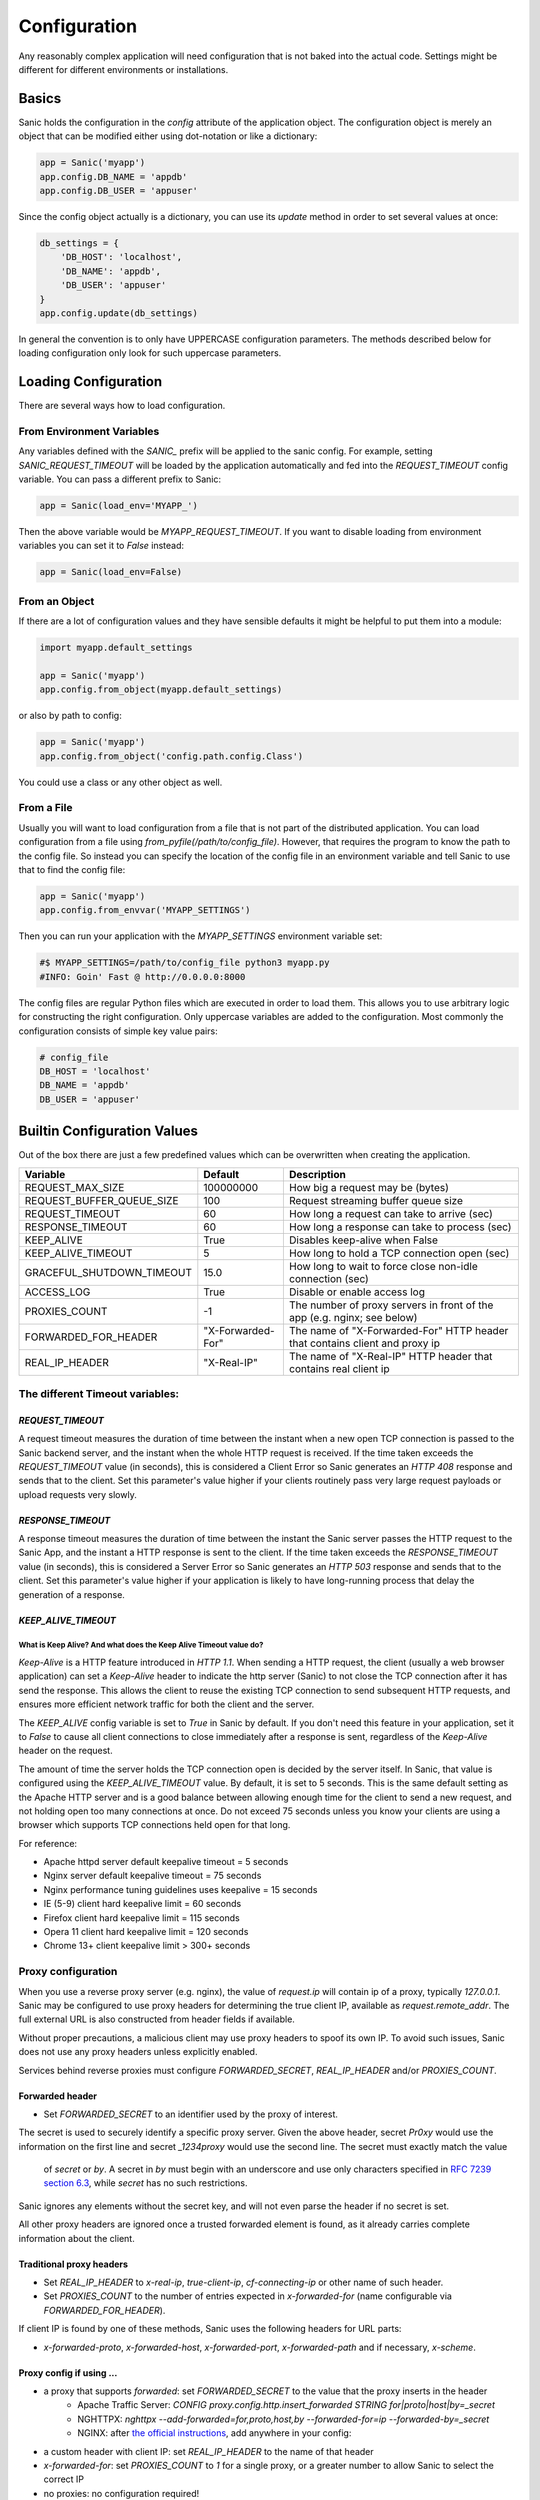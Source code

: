 Configuration
=============

Any reasonably complex application will need configuration that is not baked into the actual code. Settings might be different for different environments or installations.

Basics
------

Sanic holds the configuration in the `config` attribute of the application object. The configuration object is merely an object that can be modified either using dot-notation or like a dictionary:

.. code-block:: python

    app = Sanic('myapp')
    app.config.DB_NAME = 'appdb'
    app.config.DB_USER = 'appuser'

Since the config object actually is a dictionary, you can use its `update` method in order to set several values at once:

.. code-block:: python

    db_settings = {
        'DB_HOST': 'localhost',
        'DB_NAME': 'appdb',
        'DB_USER': 'appuser'
    }
    app.config.update(db_settings)

In general the convention is to only have UPPERCASE configuration parameters. The methods described below for loading configuration only look for such uppercase parameters.

Loading Configuration
---------------------

There are several ways how to load configuration.

From Environment Variables
~~~~~~~~~~~~~~~~~~~~~~~~~~

Any variables defined with the `SANIC_` prefix will be applied to the sanic config. For example, setting `SANIC_REQUEST_TIMEOUT` will be loaded by the application automatically and fed into the `REQUEST_TIMEOUT` config variable. You can pass a different prefix to Sanic:

.. code-block:: python

    app = Sanic(load_env='MYAPP_')

Then the above variable would be `MYAPP_REQUEST_TIMEOUT`. If you want to disable loading from environment variables you can set it to `False` instead:

.. code-block:: python

    app = Sanic(load_env=False)

From an Object
~~~~~~~~~~~~~~

If there are a lot of configuration values and they have sensible defaults it might be helpful to put them into a module:

.. code-block:: python

    import myapp.default_settings

    app = Sanic('myapp')
    app.config.from_object(myapp.default_settings)

or also by path to config:

.. code-block:: python

    app = Sanic('myapp')
    app.config.from_object('config.path.config.Class')

You could use a class or any other object as well.

From a File
~~~~~~~~~~~

Usually you will want to load configuration from a file that is not part of the distributed application. You can load configuration from a file using `from_pyfile(/path/to/config_file)`. However, that requires the program to know the path to the config file. So instead you can specify the location of the config file in an environment variable and tell Sanic to use that to find the config file:

.. code-block:: python

    app = Sanic('myapp')
    app.config.from_envvar('MYAPP_SETTINGS')

Then you can run your application with the `MYAPP_SETTINGS` environment variable set:

.. code-block:: python

    #$ MYAPP_SETTINGS=/path/to/config_file python3 myapp.py
    #INFO: Goin' Fast @ http://0.0.0.0:8000


The config files are regular Python files which are executed in order to load them. This allows you to use arbitrary logic for constructing the right configuration. Only uppercase variables are added to the configuration. Most commonly the configuration consists of simple key value pairs:

.. code-block:: python

    # config_file
    DB_HOST = 'localhost'
    DB_NAME = 'appdb'
    DB_USER = 'appuser'

Builtin Configuration Values
----------------------------

Out of the box there are just a few predefined values which can be overwritten when creating the application.

+---------------------------+-------------------+-----------------------------------------------------------------------------+
| Variable                  | Default           | Description                                                                 |
+===========================+===================+=============================================================================+
| REQUEST_MAX_SIZE          | 100000000         | How big a request may be (bytes)                                            |
+---------------------------+-------------------+-----------------------------------------------------------------------------+
| REQUEST_BUFFER_QUEUE_SIZE | 100               | Request streaming buffer queue size                                         |
+---------------------------+-------------------+-----------------------------------------------------------------------------+
| REQUEST_TIMEOUT           | 60                | How long a request can take to arrive (sec)                                 |
+---------------------------+-------------------+-----------------------------------------------------------------------------+
| RESPONSE_TIMEOUT          | 60                | How long a response can take to process (sec)                               |
+---------------------------+-------------------+-----------------------------------------------------------------------------+
| KEEP_ALIVE                | True              | Disables keep-alive when False                                              |
+---------------------------+-------------------+-----------------------------------------------------------------------------+
| KEEP_ALIVE_TIMEOUT        | 5                 | How long to hold a TCP connection open (sec)                                |
+---------------------------+-------------------+-----------------------------------------------------------------------------+
| GRACEFUL_SHUTDOWN_TIMEOUT | 15.0              | How long to wait to force close non-idle connection (sec)                   |
+---------------------------+-------------------+-----------------------------------------------------------------------------+
| ACCESS_LOG                | True              | Disable or enable access log                                                |
+---------------------------+-------------------+-----------------------------------------------------------------------------+
| PROXIES_COUNT             | -1                | The number of proxy servers in front of the app (e.g. nginx; see below)     |
+---------------------------+-------------------+-----------------------------------------------------------------------------+
| FORWARDED_FOR_HEADER      | "X-Forwarded-For" | The name of "X-Forwarded-For" HTTP header that contains client and proxy ip |
+---------------------------+-------------------+-----------------------------------------------------------------------------+
| REAL_IP_HEADER            | "X-Real-IP"       | The name of "X-Real-IP" HTTP header that contains real client ip            |
+---------------------------+-------------------+-----------------------------------------------------------------------------+

The different Timeout variables:
~~~~~~~~~~~~~~~~~~~~~~~~~~~~~~~~

`REQUEST_TIMEOUT`
#################

A request timeout measures the duration of time between the instant when a new open TCP connection is passed to the
Sanic backend server, and the instant when the whole HTTP request is received. If the time taken exceeds the
`REQUEST_TIMEOUT` value (in seconds), this is considered a Client Error so Sanic generates an `HTTP 408` response
and sends that to the client. Set this parameter's value higher if your clients routinely pass very large request payloads
or upload requests very slowly.

`RESPONSE_TIMEOUT`
##################

A response timeout measures the duration of time between the instant the Sanic server passes the HTTP request to the
Sanic App, and the instant a HTTP response is sent to the client. If the time taken exceeds the `RESPONSE_TIMEOUT`
value (in seconds), this is considered a Server Error so Sanic generates an `HTTP 503` response and sends that to the
client. Set this parameter's value higher if your application is likely to have long-running process that delay the
generation of a response.

`KEEP_ALIVE_TIMEOUT`
####################

What is Keep Alive? And what does the Keep Alive Timeout value do?
******************************************************************

`Keep-Alive` is a HTTP feature introduced in `HTTP 1.1`. When sending a HTTP request, the client (usually a web browser application)
can set a `Keep-Alive` header to indicate the http server (Sanic) to not close the TCP connection after it has send the response.
This allows the client to reuse the existing TCP connection to send subsequent HTTP requests, and ensures more efficient
network traffic for both the client and the server.

The `KEEP_ALIVE` config variable is set to `True` in Sanic by default. If you don't need this feature in your application,
set it to `False` to cause all client connections to close immediately after a response is sent, regardless of
the `Keep-Alive` header on the request.

The amount of time the server holds the TCP connection open is decided by the server itself.
In Sanic, that value is configured using the `KEEP_ALIVE_TIMEOUT` value. By default, it is set to 5 seconds.
This is the same default setting as the Apache HTTP server and is a good balance between allowing enough time for
the client to send a new request, and not holding open too many connections at once. Do not exceed 75 seconds unless
you know your clients are using a browser which supports TCP connections held open for that long.

For reference:

* Apache httpd server default keepalive timeout = 5 seconds
* Nginx server default keepalive timeout = 75 seconds
* Nginx performance tuning guidelines uses keepalive = 15 seconds
* IE (5-9) client hard keepalive limit = 60 seconds
* Firefox client hard keepalive limit = 115 seconds
* Opera 11 client hard keepalive limit = 120 seconds
* Chrome 13+ client keepalive limit > 300+ seconds


Proxy configuration
~~~~~~~~~~~~~~~~~~~

When you use a reverse proxy server (e.g. nginx), the value of `request.ip` will contain ip of a proxy,
typically `127.0.0.1`. Sanic may be configured to use proxy headers for determining the true client IP,
available as `request.remote_addr`. The full external URL is also constructed from header fields if available.

Without proper precautions, a malicious client may use proxy headers to spoof its own IP. To avoid such issues, Sanic does not use any proxy headers unless explicitly enabled.

Services behind reverse proxies must configure `FORWARDED_SECRET`, `REAL_IP_HEADER` and/or `PROXIES_COUNT`.

Forwarded header
################

.. Forwarded: for="1.2.3.4"; proto="https"; host="yoursite.com"; secret="Pr0xy", for="10.0.0.1"; proto="http"; host="proxy.internal"; by="_1234proxy"

* Set `FORWARDED_SECRET` to an identifier used by the proxy of interest.

The secret is used to securely identify a specific proxy server. Given the above header, secret `Pr0xy` would use the
information on the first line and secret `_1234proxy` would use the second line. The secret must exactly match the value
 of `secret` or `by`. A secret in `by` must begin with an underscore and use only characters specified in
 `RFC 7239 section 6.3 <https://tools.ietf.org/html/rfc7239#section-6.3>`_, while `secret` has no such restrictions.

Sanic ignores any elements without the secret key, and will not even parse the header if no secret is set.

All other proxy headers are ignored once a trusted forwarded element is found, as it already carries complete information about the client.

Traditional proxy headers
#########################

..  X-Real-IP: 1.2.3.4
    X-Forwarded-For: 1.2.3.4, 10.0.0.1
    X-Forwarded-Proto: https
    X-Forwarded-Host: yoursite.com


* Set `REAL_IP_HEADER` to `x-real-ip`, `true-client-ip`, `cf-connecting-ip` or other name of such header.
* Set `PROXIES_COUNT` to the number of entries expected in `x-forwarded-for` (name configurable via `FORWARDED_FOR_HEADER`).

If client IP is found by one of these methods, Sanic uses the following headers for URL parts:

* `x-forwarded-proto`, `x-forwarded-host`, `x-forwarded-port`, `x-forwarded-path` and if necessary, `x-scheme`.

Proxy config if using ...
#########################

* a proxy that supports `forwarded`: set `FORWARDED_SECRET` to the value that the proxy inserts in the header
    * Apache Traffic Server: `CONFIG proxy.config.http.insert_forwarded STRING for|proto|host|by=_secret`
    * NGHTTPX: `nghttpx --add-forwarded=for,proto,host,by --forwarded-for=ip --forwarded-by=_secret`
    * NGINX: after `the official instructions <https://www.nginx.com/resources/wiki/start/topics/examples/forwarded/>`_, add anywhere in your config:

..        proxy_set_header Forwarded "$proxy_add_forwarded;by=\"_$server_name\";proto=$scheme;host=\"$http_host\";path=\"$request_uri\";secret=_secret";

* a custom header with client IP: set `REAL_IP_HEADER` to the name of that header
* `x-forwarded-for`: set `PROXIES_COUNT` to `1` for a single proxy, or a greater number to allow Sanic to select the correct IP
* no proxies: no configuration required!

Changes in Sanic 19.9
#####################

Earlier Sanic versions had unsafe default settings. From 19.9 onwards proxy settings must be set manually, and support for negative PROXIES_COUNT has been removed.
